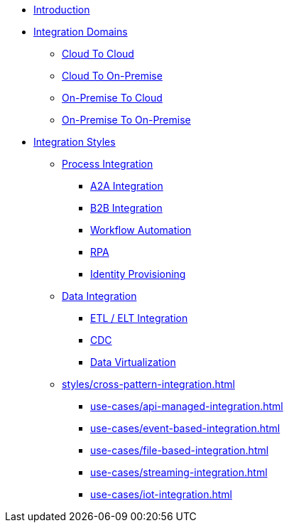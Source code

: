 * xref:introduction.adoc[Introduction]
* xref:integration-domains.adoc[Integration Domains]
** xref:domains/cloud-to-cloud.adoc[Cloud To Cloud]
** xref:domains/cloud-to-on-premise.adoc[Cloud To On-Premise]
** xref:domains/on-premise-to-cloud.adoc[On-Premise To Cloud]
** xref:domains/on-premise-to-on-premise.adoc[On-Premise To On-Premise]
* xref:integration-styles.adoc[Integration Styles]
** xref:styles/process-integration.adoc[Process Integration]
*** xref:use-cases/a2a-integration.adoc[A2A Integration]
*** xref:use-cases/b2b-integration.adoc[B2B Integration]
*** xref:use-cases/workflow-automation.adoc[Workflow Automation]
*** xref:use-cases/rpa.adoc[RPA]
*** xref:use-cases/identity-provisioning-integration.adoc[Identity Provisioning]
** xref:styles/data-integration.adoc[Data Integration]
*** xref:use-cases/etl-integration.adoc[ETL / ELT Integration]
*** xref:use-cases/cdc-replication.adoc[CDC]
*** xref:use-cases/data-virtualization.adoc[Data Virtualization]
** xref:styles/cross-pattern-integration.adoc[]
*** xref:use-cases/api-managed-integration.adoc[]
*** xref:use-cases/event-based-integration.adoc[]
*** xref:use-cases/file-based-integration.adoc[]
*** xref:use-cases/streaming-integration.adoc[]
*** xref:use-cases/iot-integration.adoc[]
